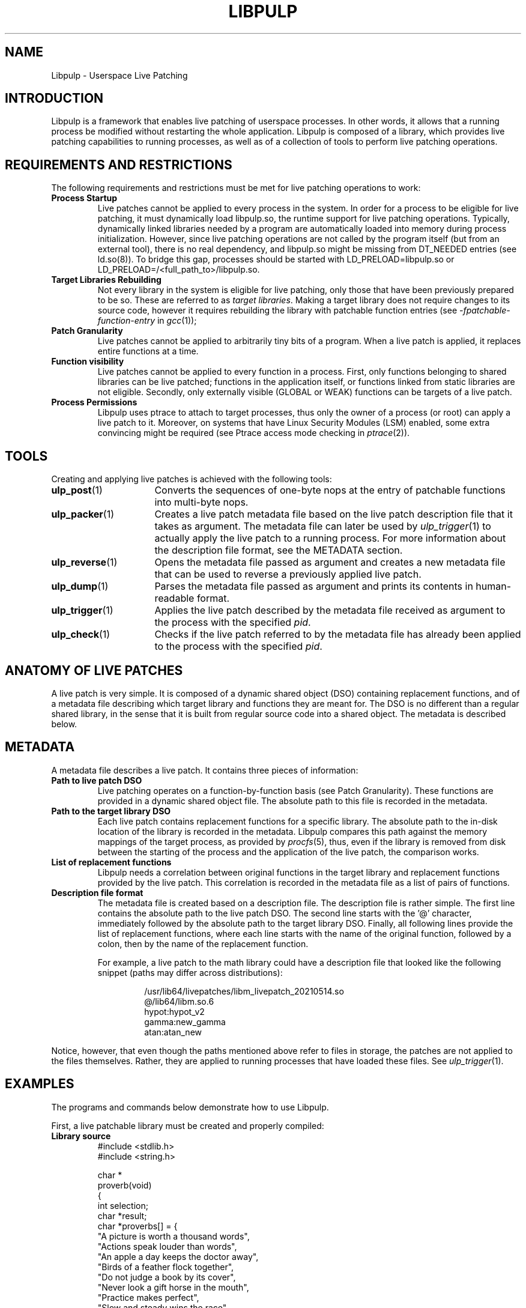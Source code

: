 .\" libpulp - User-space Livepatching Library
.\"
.\" Copyright (C) 2021 SUSE Software Solutions GmbH
.\"
.\" This file is part of libpulp.
.\"
.\" libpulp is free software; you can redistribute it and/or
.\" modify it under the terms of the GNU Lesser General Public
.\" License as published by the Free Software Foundation; either
.\" version 2.1 of the License, or (at your option) any later version.
.\"
.\" libpulp is distributed in the hope that it will be useful,
.\" but WITHOUT ANY WARRANTY; without even the implied warranty of
.\" MERCHANTABILITY or FITNESS FOR A PARTICULAR PURPOSE.  See the GNU
.\" Lesser General Public License for more details.
.\"
.\" You should have received a copy of the GNU General Public License
.\" along with libpulp.  If not, see <http://www.gnu.org/licenses/>.

.TH LIBPULP 7 "" "" "Libpulp Overview"
.SH NAME
Libpulp \- Userspace Live Patching
.SH INTRODUCTION
Libpulp is a framework that enables live patching of userspace processes. In
other words, it allows that a running process be modified without restarting
the whole application. Libpulp is composed of a library, which provides live
patching capabilities to running processes, as well as of a collection of tools
to perform live patching operations.
.SH REQUIREMENTS AND RESTRICTIONS
.PP
The following requirements and restrictions must be met for live patching
operations to work:
.TP
.B Process Startup
Live patches cannot be applied to every process in the system. In order for a
process to be eligible for live patching, it must dynamically load libpulp.so,
the runtime support for live patching operations. Typically, dynamically linked
libraries needed by a program are automatically loaded into memory during
process initialization. However, since live patching operations are not
called by the program itself (but from an external tool), there is no real
dependency, and libpulp.so might be missing from DT_NEEDED entries (see
ld.so(8)). To bridge this gap, processes should be started with
LD_PRELOAD=libpulp.so or LD_PRELOAD=/<full_path_to>/libpulp.so.
.TP
.B Target Libraries Rebuilding
Not every library in the system is eligible for live patching, only those that
have been previously prepared to be so. These are referred to as
.IR "target libraries" "."
Making a target library does not require changes to its source code, however it
requires rebuilding the library with patchable function entries (see
.IR -fpatchable-function-entry
in
.IR gcc (1));
.\" XXX: Describe why 24,22 is the argument to -fpatchable-function-entry.
.TP
.B Patch Granularity
Live patches cannot be applied to arbitrarily tiny bits of a program. When a
live patch is applied, it replaces entire functions at a time.
.TP
.B Function visibility
Live patches cannot be applied to every function in a process. First, only
functions belonging to shared libraries can be live patched; functions in the
application itself, or functions linked from static libraries are not eligible.
Secondly, only externally visible (GLOBAL or WEAK) functions can be targets of
a live patch.
.TP
.B Process Permissions
Libpulp uses ptrace to attach to target processes, thus only the owner of a
process (or root) can apply a live patch to it. Moreover, on systems that have
Linux Security Modules (LSM) enabled, some extra convincing might be required
(see Ptrace access mode checking in
.IR ptrace (2)).
.SH TOOLS
Creating and applying live patches is achieved with the following tools:
.TP 16
.BR ulp_post (1)
Converts the sequences of one-byte nops at the entry of patchable functions
into multi-byte nops.
.TP 16
.BR ulp_packer (1)
Creates a live patch metadata file based on the live patch description file
that it takes as argument. The metadata file can later be used by
.IR ulp_trigger (1)
to actually apply the live patch to a running process. For more information
about the description file format, see the METADATA section.
.TP 16
.BR ulp_reverse (1)
Opens the metadata file passed as argument and creates a new metadata file that
can be used to reverse a previously applied live patch.
.TP 16
.BR ulp_dump (1)
Parses the metadata file passed as argument and prints its contents in
human-readable format.
.TP 16
.BR ulp_trigger (1)
Applies the live patch described by the metadata file received as argument to
the process with the specified
.IR pid .
.TP 16
.BR ulp_check (1)
Checks if the live patch referred to by the metadata file has already been
applied to the process with the specified
.IR pid .
.SH ANATOMY OF LIVE PATCHES
A live patch is very simple. It is composed of a dynamic shared object (DSO)
containing replacement functions, and of a metadata file describing which
target library and functions they are meant for. The DSO is no different than a
regular shared library, in the sense that it is built from regular source code
into a shared object. The metadata is described below.
.SH METADATA
A metadata file describes a live patch. It contains three pieces of
information:
.TP
.B Path to live patch DSO
Live patching operates on a function-by-function basis (see Patch Granularity).
These functions are provided in a dynamic shared object file. The absolute path
to this file is recorded in the metadata.
.TP
.B Path to the target library DSO
Each live patch contains replacement functions for a specific library. The
absolute path to the in-disk location of the library is recorded in the
metadata. Libpulp compares this path against the memory mappings of the target
process, as provided by
.IR procfs (5),
thus, even if the library is removed from disk between the starting of the
process and the application of the live patch, the comparison works.
.TP
.B List of replacement functions
Libpulp needs a correlation between original functions in the target library
and replacement functions provided by the live patch. This correlation is
recorded in the metadata file as a list of pairs of functions.
.TP
.B Description file format
The metadata file is created based on a description file. The description file
is rather simple. The first line contains the absolute path to the live patch
DSO. The second line starts with the '@' character, immediately followed by the
absolute path to the target library DSO. Finally, all following lines provide
the list of replacement functions, where each line starts with the name of the
original function, followed by a colon, then by the name of the replacement
function.
.IP
For example, a live patch to the math library could have a description file
that looked like the following snippet (paths may differ across distributions):
.RS
.IP
.EX
\&
/usr/lib64/livepatches/libm_livepatch_20210514.so
@/lib64/libm.so.6
hypot:hypot_v2
gamma:new_gamma
atan:atan_new
.EE
.RE
.PP
Notice, however, that even though the paths mentioned above refer to files in
storage, the patches are not applied to the files themselves. Rather, they are
applied to running processes that have loaded these files. See
.IR ulp_trigger (1).
.SH EXAMPLES
The programs and commands below demonstrate how to use Libpulp.
.PP
First, a live patchable library must be created and properly compiled:
.TP
.B Library source
.EX
\&
#include <stdlib.h>
#include <string.h>

char *
proverb(void)
{
  int selection;
  char *result;
  char *proverbs[] = {
    "A picture is worth a thousand words",
    "Actions speak louder than words",
    "An apple a day keeps the doctor away",
    "Birds of a feather flock together",
    "Do not judge a book by its cover",
    "Never look a gift horse in the mouth",
    "Practice makes perfect",
    "Slow and steady wins the race",
    "There is no place like home",
    "Too many cooks spoil the broth"
  };

  selection = rand() % (sizeof(proverbs) / sizeof(char *));
  result = strdup(proverbs[selection]);

  return result;
}
.EE
.PP
As explained in the Target Libraries Rebuilding section above, in order to be
live patchable, a target library must be built with patchable function entries.
Apart from that, it may be optionally post-processed with
.IR ulp_post (1):
.IP
.EX
\&
$ gcc library.c -o library.so \\
      -shared -fPIC \\
      -fpatchable-function-entry=24,22
$ ulp_post library.so
.EE
.PP
Next, a program that uses the library:
.TP
.B Program source
.EX
\&
#include <stdio.h>
#include <unistd.h>

char *proverb(void);

int
main(void)
{
  char buffer[128];

  printf("%d\\n", getpid());
  while (fgets(buffer, sizeof(buffer), stdin))
    printf("%s\\n", proverb());

  return 0;
}
.EE
.PP
Applications themselves do not require rebuilds, but for the sake of
completeness, commands to build an application and link it to a library in a
non-default location are shown below:
.IP
.EX
\&
$ gcc program.c -L$PWD -lrary -Wl,-rpath=$PWD -o program
.EE
.PP
After startup, the program prints its own PID, which will be used further down
in this example. Also, hitting ENTER causes the program to call into the
library, which replies with a message.
.IP
.EX
\&
$ LD_PRELOAD=libpulp.so ./program
libpulp loaded...
12345
<ENTER>
Birds of a feather flock together
<ENTER>
An apple a day keeps the doctor away
(and so on...)
.EE
.PP
Next, recall that a live patch can only replace entire functions (see Patch
Granularity), thus the following live patch source provides a reimplementation
of the
.I proverbs
function, giving it a different name to avoid clashes:
.TP
.B Live patch source
.EX
\&
#include <string.h>

char *
proverb_v2(void)
{
  return strdup("All good things must come to an end");
}
.EE
.PP
Live patches must be built like shared libraries (notice the use of the
.I -shared
option):
.IP
.EX
\&
$ gcc livepatch.c -shared -fPIC -o livepatch.so
.EE
.PP
Next, recall that a live patch is not only composed of the object created
above; it also requires a metadata file, which lets Libpulp know which library
the live patch refers to, as well as it provides the correlation between
original and replaced functions. A metadata file is built out of a description
file.
.TP
.B Description file
.EX
\&
/absolute/path/to/livepatch.so
@/absolute/path/to/library.so
proverb:proverb_v2
.EE
.PP
Converting from description to metadata is accomplished with
.IR ulp_packer (1):
.IP
.EX
\&
$ ulp_packer livepatch.dsc -o livepatch.ulp
.EE
.PP
Finally,
.IR ulp_trigger (1)
can be used to connect to the target process and apply the live patch (note the PID specification, using the
.I -p
option):
.IP
.EX
\&
$ ulp_trigger -p 12345 livepatch.ulp
.EE
.PP
Wrapping up, the target process is now live patched and should behave
differently when ENTER is hit in its controlling terminal:
.IP
.EX
\&
(...)
<ENTER>
All good things must come to an end
<ENTER>
All good things must come to an end
.EE
.SH SEE ALSO
.BR ptrace (2),
.BR ulp_packer (1),
.BR ulp_reverse (1),
.BR ulp_dump (1),
.BR ulp_post (1),
.BR ulp_trigger (1),
.BR ulp_check (1).
